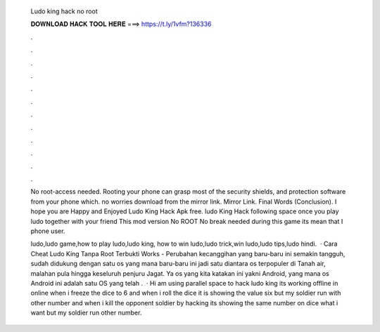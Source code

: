   Ludo king hack no root
  
  
  
  𝐃𝐎𝐖𝐍𝐋𝐎𝐀𝐃 𝐇𝐀𝐂𝐊 𝐓𝐎𝐎𝐋 𝐇𝐄𝐑𝐄 ===> https://t.ly/1vfm?136336
  
  
  
  .
  
  
  
  .
  
  
  
  .
  
  
  
  .
  
  
  
  .
  
  
  
  .
  
  
  
  .
  
  
  
  .
  
  
  
  .
  
  
  
  .
  
  
  
  .
  
  
  
  .
  
  No root-access needed. Rooting your phone can grasp most of the security shields, and protection software from your phone which. no worries download from the mirror link. Mirror Link. Final Words (Conclusion). I hope you are Happy and Enjoyed Ludo King Hack Apk free. ludo King Hack following space once you play ludo together with your friend This mod version No ROOT No break needed during this game its mean that I phone user.
  
  ludo,ludo game,how to play ludo,ludo king, how to win ludo,ludo trick,win ludo,ludo tips,ludo hindi.  · Cara Cheat Ludo King Tanpa Root Terbukti Works - Perubahan kecanggihan yang baru-baru ini semakin tangguh, sudah didukung dengan satu os yang mana baru-baru ini jadi satu diantara os terpopuler di Tanah air, malahan pula hingga keseluruh penjuru Jagat. Ya os yang kita katakan ini yakni Android, yang mana os Android ini adalah satu OS yang telah .  · Hi am using parallel space to hack ludo king its working offline  in online when i freeze the dice to 6 and when i roll the dice it is showing the value six but my soldier run with other number and when i kill the opponent soldier by hacking its showing the same number on dice what i want but my soldier run other number.
